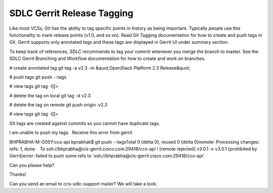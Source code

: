 
----------------------------
SDLC Gerrit Release Tagging
----------------------------


Like most VCSs, Git has the ability to tag specific points in history as being important. Typically people use this functionality to mark release points (v1.0, and so on). Read Git Tagging documentation for how to create and push tags in Git. Gerrit supports only annotated tags and these tags are displayed in Gerrit UI under summary section. 

To keep track of references, SDLC recommends to tag your commit whenever you merge the branch to master. See the SDLC Gerrit Branching and Workflow documentation for how to create and work on branches.

# create annotated tag
git tag -a v2.3 -m &quot;OpenStack Platform 2.3 Release&quot;
 
# push tags
git push --tags
 
# view tags
git tag -l]]>

# delete the tag on local
git tag -d v2.3
 
# delete the tag on remote
git push origin :v2.3
 
# view tags
git tag -l]]>

Git tags are created against commits so you cannot have duplicate tags.






I am unable to push my tags.  Receive this error from gerrit

BHPRABHA-M-G05Y:ccs-api bprabhak$ git push --tagsTotal 0 (delta 0), reused 0 (delta 0)remote: Processing changes: refs: 1, done    To ssh://bhprabha@cis-gerrit.cisco.com:29418/ccs-api ! [remote rejected] v3.0.1 -> v3.0.1 (prohibited by Gerrit)error: failed to push some refs to 'ssh://bhprabha@cis-gerrit.cisco.com:29418/ccs-api'

Can you please help?

Thanks!






Can you send an email to ccs-sdlc-support mailer? We will take a look.







